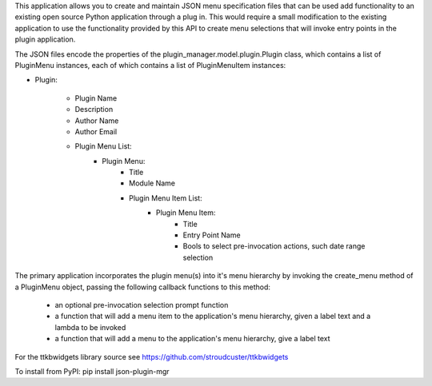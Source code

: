 This application allows you to create and maintain JSON menu specification files that can be used add functionality to
an existing open source Python application through a plug in.  This would require a small modification to the existing
application to use the functionality provided by this API to create menu selections that will invoke entry points in
the plugin application.

The JSON files encode the properties of the plugin_manager.model.plugin.Plugin class, which contains  a list of
PluginMenu instances, each of which contains a list of PluginMenuItem instances:

+ Plugin:

    - Plugin Name

    - Description

    - Author Name

    - Author Email

    - Plugin Menu List:
                + Plugin Menu:
                    - Title

                    - Module Name

                    - Plugin Menu Item List:
                        + Plugin Menu Item:
                            - Title

                            - Entry Point Name

                            - Bools to select pre-invocation actions, such date range selection

The primary application incorporates the plugin menu(s) into it's menu hierarchy by invoking the
create_menu method of a PluginMenu object, passing the following callback functions to
this method:
    + an optional pre-invocation selection prompt function
    + a function that will add a menu item to the application's menu hierarchy, given a label text and a lambda to be invoked
    + a function that will add a menu to the application's menu hierarchy, give a label text

For the ttkbwidgets library source see https://github.com/stroudcuster/ttkbwidgets

To install from PyPI:  pip install json-plugin-mgr

